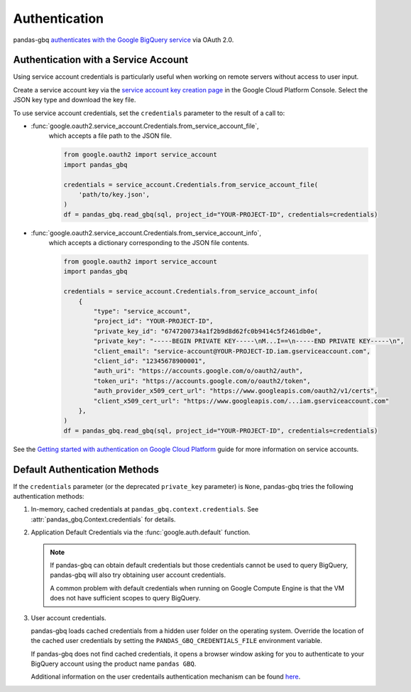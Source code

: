 Authentication
==============

pandas-gbq `authenticates with the Google BigQuery service
<https://cloud.google.com/bigquery/docs/authentication/>`_ via OAuth 2.0.

.. _authentication:


Authentication with a Service Account
--------------------------------------

Using service account credentials is particularly useful when working on
remote servers without access to user input.

Create a service account key via the `service account key creation page
<https://console.cloud.google.com/apis/credentials/serviceaccountkey>`_ in
the Google Cloud Platform Console. Select the JSON key type and download the
key file.

To use service account credentials, set the ``credentials`` parameter to the result of a call to:

* :func:`google.oauth2.service_account.Credentials.from_service_account_file`,
    which accepts a file path to the JSON file.

    .. code:: python

        from google.oauth2 import service_account
        import pandas_gbq

        credentials = service_account.Credentials.from_service_account_file(
            'path/to/key.json',
        )
        df = pandas_gbq.read_gbq(sql, project_id="YOUR-PROJECT-ID", credentials=credentials)

* :func:`google.oauth2.service_account.Credentials.from_service_account_info`,
    which accepts a dictionary corresponding to the JSON file contents.

    .. code:: python

        from google.oauth2 import service_account
        import pandas_gbq

        credentials = service_account.Credentials.from_service_account_info(
            {
                "type": "service_account",
                "project_id": "YOUR-PROJECT-ID",
                "private_key_id": "6747200734a1f2b9d8d62fc0b9414c5f2461db0e",
                "private_key": "-----BEGIN PRIVATE KEY-----\nM...I==\n-----END PRIVATE KEY-----\n",
                "client_email": "service-account@YOUR-PROJECT-ID.iam.gserviceaccount.com",
                "client_id": "12345678900001",
                "auth_uri": "https://accounts.google.com/o/oauth2/auth",
                "token_uri": "https://accounts.google.com/o/oauth2/token",
                "auth_provider_x509_cert_url": "https://www.googleapis.com/oauth2/v1/certs",
                "client_x509_cert_url": "https://www.googleapis.com/...iam.gserviceaccount.com"
            },
        )
        df = pandas_gbq.read_gbq(sql, project_id="YOUR-PROJECT-ID", credentials=credentials)

See the `Getting started with authentication on Google Cloud Platform
<https://cloud.google.com/docs/authentication/getting-started>`_ guide for
more information on service accounts.

Default Authentication Methods
------------------------------

If the ``credentials`` parameter (or the deprecated ``private_key``
parameter) is ``None``, pandas-gbq tries the following authentication
methods:

1. In-memory, cached credentials at ``pandas_gbq.context.credentials``. See
   :attr:`pandas_gbq.Context.credentials` for details.

2. Application Default Credentials via the :func:`google.auth.default`
   function.

   .. note::

       If pandas-gbq can obtain default credentials but those credentials
       cannot be used to query BigQuery, pandas-gbq will also try obtaining
       user account credentials.

       A common problem with default credentials when running on Google
       Compute Engine is that the VM does not have sufficient scopes to query
       BigQuery.

3. User account credentials.

   pandas-gbq loads cached credentials from a hidden user folder on the
   operating system. Override the location of the cached user credentials
   by setting the ``PANDAS_GBQ_CREDENTIALS_FILE`` environment variable.

   If pandas-gbq does not find cached credentials, it opens a browser window
   asking for you to authenticate to your BigQuery account using the product
   name ``pandas GBQ``.

   Additional information on the user credentails authentication mechanism
   can be found `here
   <https://developers.google.com/identity/protocols/OAuth2#clientside/>`__.
